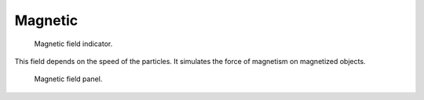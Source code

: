
********
Magnetic
********

.. figure:: /images/force_field_type_magnetic.jpg
   :width: 250px

   Magnetic field indicator.

This field depends on the speed of the particles.
It simulates the force of magnetism on magnetized objects.

.. figure:: /images/force_field_panel_magnetic.jpg
   :width: 400px

   Magnetic field panel.

